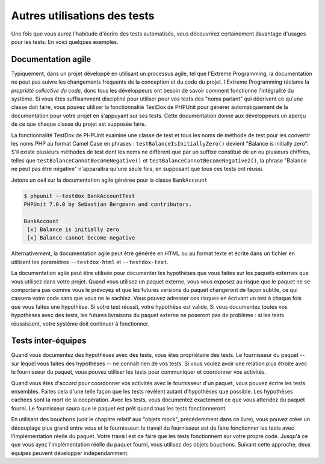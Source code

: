 

.. _other-uses-for-tests:

=============================
Autres utilisations des tests
=============================

Une fois que vous aurez l'habitude d'écrire des tests automatisés, vous découvrirez
certainement davantage d'usages pour les tests. En voici quelques exemples.

.. _other-uses-for-tests.agile-documentation:

Documentation agile
###################

Typiquement, dans un projet développé en utilisant un processus agile,
tel que l'Extreme Programming, la documentation ne peut pas suivre
les changements fréquents de la conception et du code du projet.
l'Extreme Programming réclame la *propriété collective du code*, donc tous
les développeurs ont besoin de savoir comment fonctionne l'intégralité du système. Si vous êtes
suffisamment discipliné pour utiliser pour vos tests des "noms parlant"
qui décrivent ce qu'une classe doit faire, vous pouvez utiliser la fonctionnalité TestDox de PHPUnit
pour générer automatiquement de la documentation pour votre projet en s'appuyant
sur ses tests. Cette documentation donne aux développeurs un aperçu de ce que chaque
classe du projet est supposée faire.

La fonctionnalité TestDox de PHPUnit examine une classe de test et tous
les noms de méthode de test pour les convertir les noms PHP au format Camel Case en phrases :
``testBalanceIsInitiallyZero()`` devient "Balance is
initially zero". S'il existe plusieurs méthodes de test dont les noms
ne diffèrent que par un suffixe constitué de un ou plusieurs chiffres, telles que
``testBalanceCannotBecomeNegative()`` et
``testBalanceCannotBecomeNegative2()``, la phrase
"Balance ne peut pas être négative" n'apparaîtra qu'une seule fois, en supposant que
tous ces tests ont réussi.

Jetons un oeil sur la documentation agile générée pour la classe
``BankAccount``

.. code-block:: bash

    $ phpunit --testdox BankAccountTest
    PHPUnit 7.0.0 by Sebastian Bergmann and contributors.

    BankAccount
     [x] Balance is initially zero
     [x] Balance cannot become negative

Alternativement, la documentation agile peut être générée en HTML ou au
format texte et écrite dans un fichier en utilisant les paramètres
``--testdox-html`` et ``--testdox-text``.

La documentation agile peut être utilisée pour documenter les hypothèses
que vous faites sur les paquets externes que vous utilisez dans votre projet.
Quand vous utilisez un paquet externe, vous vous exposez au risque que le paquet
ne se comportera pas comme vous le prévoyez et que les futures versions du paquet
changeront de façon subtile, ce qui cassera votre code sans que vous ne le sachiez.
Vous pouvez adresser ces risques en écrivant un test à chaque fois que vous faites
une hypothèse. Si votre test réussit, votre hypothèse est valide. Si vous documentez
toutes vos hypothèses avec des tests, les futures livraisons du paquet externe ne
poseront pas de problème : si les tests réussissent, votre système doit continuer à
fonctionner.

.. _other-uses-for-tests.cross-team-tests:

Tests inter-équipes
###################

Quand vous documentez des hypothèses avec des tests, vous êtes
propriétaire des tests. Le fournisseur du paquet -- sur lequel vous
faites des hypothèses -- ne connaît rien de vos tests. Si vous voulez
avoir une relation plus étroite avec le fournisseur du paquet, vous
pouvez utiliser les tests pour communiquer et coordonner vos activités.

Quand vous êtes d'accord pour coordonner vos activités avec le fournisseur
d'un paquet, vous pouvez écrire les tests ensembles. Faites cela d'une telle
façon que les tests révèlent autant d'hypothèses que possible. Les hypothèses
cachées sont la mort de la coopération. Avec les tests, vous documentez exactement
ce que vous attendez du paquet fourni. Le fournisseur saura que le paquet
est prêt quand tous les tests fonctionneront.

En utilisant des bouchons (voir le chapitre relatif aux "objets mock",
précédemment dans ce livre), vous pouvez créer un découplage plus grand entre vous
et le fournisseur: le travail du fournisseur est de faire fonctionner les tests
avec l'implémentation réelle du paquet. Votre travail est de faire que les tests fonctionnent
sur votre propre code. Jusqu'à ce que vous ayez l'implémentation réelle du paquet fourni,
vous utilisez des objets bouchons. Suivant cette approche, deux équipes peuvent développer indépendamment.


